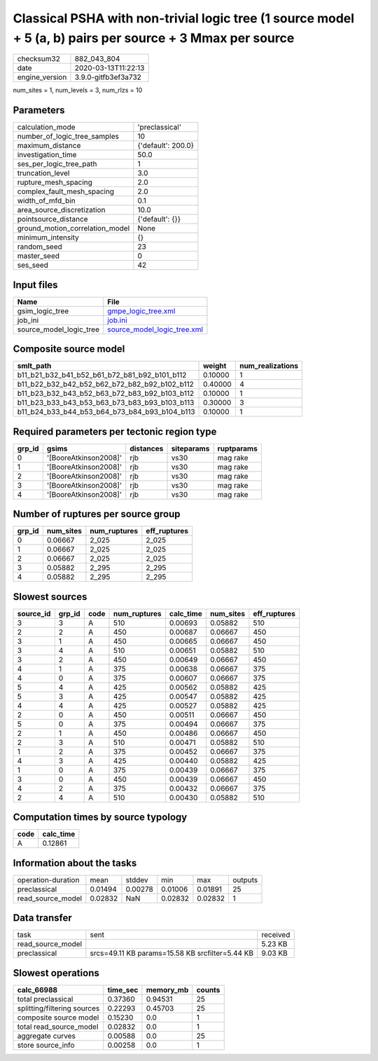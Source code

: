Classical PSHA with non-trivial logic tree (1 source model + 5 (a, b) pairs per source + 3 Mmax per source
==========================================================================================================

============== ===================
checksum32     882_043_804        
date           2020-03-13T11:22:13
engine_version 3.9.0-gitfb3ef3a732
============== ===================

num_sites = 1, num_levels = 3, num_rlzs = 10

Parameters
----------
=============================== ==================
calculation_mode                'preclassical'    
number_of_logic_tree_samples    10                
maximum_distance                {'default': 200.0}
investigation_time              50.0              
ses_per_logic_tree_path         1                 
truncation_level                3.0               
rupture_mesh_spacing            2.0               
complex_fault_mesh_spacing      2.0               
width_of_mfd_bin                0.1               
area_source_discretization      10.0              
pointsource_distance            {'default': {}}   
ground_motion_correlation_model None              
minimum_intensity               {}                
random_seed                     23                
master_seed                     0                 
ses_seed                        42                
=============================== ==================

Input files
-----------
======================= ============================================================
Name                    File                                                        
======================= ============================================================
gsim_logic_tree         `gmpe_logic_tree.xml <gmpe_logic_tree.xml>`_                
job_ini                 `job.ini <job.ini>`_                                        
source_model_logic_tree `source_model_logic_tree.xml <source_model_logic_tree.xml>`_
======================= ============================================================

Composite source model
----------------------
============================================= ======= ================
smlt_path                                     weight  num_realizations
============================================= ======= ================
b11_b21_b32_b41_b52_b61_b72_b81_b92_b101_b112 0.10000 1               
b11_b22_b32_b42_b52_b62_b72_b82_b92_b102_b112 0.40000 4               
b11_b23_b32_b43_b52_b63_b72_b83_b92_b103_b112 0.10000 1               
b11_b23_b33_b43_b53_b63_b73_b83_b93_b103_b113 0.30000 3               
b11_b24_b33_b44_b53_b64_b73_b84_b93_b104_b113 0.10000 1               
============================================= ======= ================

Required parameters per tectonic region type
--------------------------------------------
====== ===================== ========= ========== ==========
grp_id gsims                 distances siteparams ruptparams
====== ===================== ========= ========== ==========
0      '[BooreAtkinson2008]' rjb       vs30       mag rake  
1      '[BooreAtkinson2008]' rjb       vs30       mag rake  
2      '[BooreAtkinson2008]' rjb       vs30       mag rake  
3      '[BooreAtkinson2008]' rjb       vs30       mag rake  
4      '[BooreAtkinson2008]' rjb       vs30       mag rake  
====== ===================== ========= ========== ==========

Number of ruptures per source group
-----------------------------------
====== ========= ============ ============
grp_id num_sites num_ruptures eff_ruptures
====== ========= ============ ============
0      0.06667   2_025        2_025       
1      0.06667   2_025        2_025       
2      0.06667   2_025        2_025       
3      0.05882   2_295        2_295       
4      0.05882   2_295        2_295       
====== ========= ============ ============

Slowest sources
---------------
========= ====== ==== ============ ========= ========= ============
source_id grp_id code num_ruptures calc_time num_sites eff_ruptures
========= ====== ==== ============ ========= ========= ============
3         3      A    510          0.00693   0.05882   510         
2         2      A    450          0.00687   0.06667   450         
3         1      A    450          0.00665   0.06667   450         
3         4      A    510          0.00651   0.05882   510         
3         2      A    450          0.00649   0.06667   450         
4         1      A    375          0.00638   0.06667   375         
4         0      A    375          0.00607   0.06667   375         
5         4      A    425          0.00562   0.05882   425         
5         3      A    425          0.00547   0.05882   425         
4         4      A    425          0.00527   0.05882   425         
2         0      A    450          0.00511   0.06667   450         
5         0      A    375          0.00494   0.06667   375         
2         1      A    450          0.00486   0.06667   450         
2         3      A    510          0.00471   0.05882   510         
1         2      A    375          0.00452   0.06667   375         
4         3      A    425          0.00440   0.05882   425         
1         0      A    375          0.00439   0.06667   375         
3         0      A    450          0.00439   0.06667   450         
4         2      A    375          0.00432   0.06667   375         
2         4      A    510          0.00430   0.05882   510         
========= ====== ==== ============ ========= ========= ============

Computation times by source typology
------------------------------------
==== =========
code calc_time
==== =========
A    0.12861  
==== =========

Information about the tasks
---------------------------
================== ======= ======= ======= ======= =======
operation-duration mean    stddev  min     max     outputs
preclassical       0.01494 0.00278 0.01006 0.01891 25     
read_source_model  0.02832 NaN     0.02832 0.02832 1      
================== ======= ======= ======= ======= =======

Data transfer
-------------
================= =============================================== ========
task              sent                                            received
read_source_model                                                 5.23 KB 
preclassical      srcs=49.11 KB params=15.58 KB srcfilter=5.44 KB 9.03 KB 
================= =============================================== ========

Slowest operations
------------------
=========================== ======== ========= ======
calc_66988                  time_sec memory_mb counts
=========================== ======== ========= ======
total preclassical          0.37360  0.94531   25    
splitting/filtering sources 0.22293  0.45703   25    
composite source model      0.15230  0.0       1     
total read_source_model     0.02832  0.0       1     
aggregate curves            0.00588  0.0       25    
store source_info           0.00258  0.0       1     
=========================== ======== ========= ======